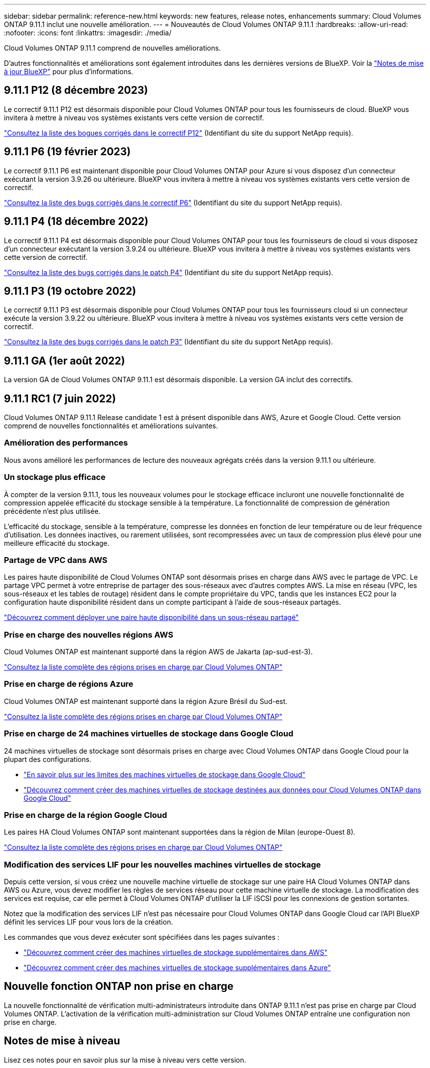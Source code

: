 ---
sidebar: sidebar 
permalink: reference-new.html 
keywords: new features, release notes, enhancements 
summary: Cloud Volumes ONTAP 9.11.1 inclut une nouvelle amélioration. 
---
= Nouveautés de Cloud Volumes ONTAP 9.11.1
:hardbreaks:
:allow-uri-read: 
:nofooter: 
:icons: font
:linkattrs: 
:imagesdir: ./media/


[role="lead"]
Cloud Volumes ONTAP 9.11.1 comprend de nouvelles améliorations.

D'autres fonctionnalités et améliorations sont également introduites dans les dernières versions de BlueXP. Voir la https://docs.netapp.com/us-en/cloud-manager-cloud-volumes-ontap/whats-new.html["Notes de mise à jour BlueXP"^] pour plus d'informations.



== 9.11.1 P12 (8 décembre 2023)

Le correctif 9.11.1 P12 est désormais disponible pour Cloud Volumes ONTAP pour tous les fournisseurs de cloud. BlueXP vous invitera à mettre à niveau vos systèmes existants vers cette version de correctif.

link:https://mysupport.netapp.com/site/products/all/details/cloud-volumes-ontap/downloads-tab/download/62632/9.11.1P12["Consultez la liste des bogues corrigés dans le correctif P12"^] (Identifiant du site du support NetApp requis).



== 9.11.1 P6 (19 février 2023)

Le correctif 9.11.1 P6 est maintenant disponible pour Cloud Volumes ONTAP pour Azure si vous disposez d'un connecteur exécutant la version 3.9.26 ou ultérieure. BlueXP vous invitera à mettre à niveau vos systèmes existants vers cette version de correctif.

https://mysupport.netapp.com/site/products/all/details/cloud-volumes-ontap/downloads-tab/download/62632/9.11.1P6["Consultez la liste des bugs corrigés dans le correctif P6"^] (Identifiant du site du support NetApp requis).



== 9.11.1 P4 (18 décembre 2022)

Le correctif 9.11.1 P4 est désormais disponible pour Cloud Volumes ONTAP pour tous les fournisseurs de cloud si vous disposez d'un connecteur exécutant la version 3.9.24 ou ultérieure. BlueXP vous invitera à mettre à niveau vos systèmes existants vers cette version de correctif.

https://mysupport.netapp.com/site/products/all/details/cloud-volumes-ontap/downloads-tab/download/62632/9.11.1P4["Consultez la liste des bugs corrigés dans le patch P4"^] (Identifiant du site du support NetApp requis).



== 9.11.1 P3 (19 octobre 2022)

Le correctif 9.11.1 P3 est désormais disponible pour Cloud Volumes ONTAP pour tous les fournisseurs cloud si un connecteur exécute la version 3.9.22 ou ultérieure. BlueXP vous invitera à mettre à niveau vos systèmes existants vers cette version de correctif.

https://mysupport.netapp.com/site/products/all/details/cloud-volumes-ontap/downloads-tab/download/62632/9.11.1P3["Consultez la liste des bugs corrigés dans le patch P3"^] (Identifiant du site du support NetApp requis).



== 9.11.1 GA (1er août 2022)

La version GA de Cloud Volumes ONTAP 9.11.1 est désormais disponible. La version GA inclut des correctifs.



== 9.11.1 RC1 (7 juin 2022)

Cloud Volumes ONTAP 9.11.1 Release candidate 1 est à présent disponible dans AWS, Azure et Google Cloud. Cette version comprend de nouvelles fonctionnalités et améliorations suivantes.



=== Amélioration des performances

Nous avons amélioré les performances de lecture des nouveaux agrégats créés dans la version 9.11.1 ou ultérieure.



=== Un stockage plus efficace

À compter de la version 9.11.1, tous les nouveaux volumes pour le stockage efficace incluront une nouvelle fonctionnalité de compression appelée efficacité du stockage sensible à la température. La fonctionnalité de compression de génération précédente n'est plus utilisée.

L'efficacité du stockage, sensible à la température, compresse les données en fonction de leur température ou de leur fréquence d'utilisation. Les données inactives, ou rarement utilisées, sont recompressées avec un taux de compression plus élevé pour une meilleure efficacité du stockage.



=== Partage de VPC dans AWS

Les paires haute disponibilité de Cloud Volumes ONTAP sont désormais prises en charge dans AWS avec le partage de VPC. Le partage VPC permet à votre entreprise de partager des sous-réseaux avec d'autres comptes AWS. La mise en réseau (VPC, les sous-réseaux et les tables de routage) résident dans le compte propriétaire du VPC, tandis que les instances EC2 pour la configuration haute disponibilité résident dans un compte participant à l'aide de sous-réseaux partagés.

https://docs.netapp.com/us-en/cloud-manager-cloud-volumes-ontap/task-deploy-aws-shared-vpc.html["Découvrez comment déployer une paire haute disponibilité dans un sous-réseau partagé"^]



=== Prise en charge des nouvelles régions AWS

Cloud Volumes ONTAP est maintenant supporté dans la région AWS de Jakarta (ap-sud-est-3).

https://bluexp.netapp.com/cloud-volumes-global-regions["Consultez la liste complète des régions prises en charge par Cloud Volumes ONTAP"^]



=== Prise en charge de régions Azure

Cloud Volumes ONTAP est maintenant supporté dans la région Azure Brésil du Sud-est.

https://bluexp.netapp.com/cloud-volumes-global-regions["Consultez la liste complète des régions prises en charge par Cloud Volumes ONTAP"^]



=== Prise en charge de 24 machines virtuelles de stockage dans Google Cloud

24 machines virtuelles de stockage sont désormais prises en charge avec Cloud Volumes ONTAP dans Google Cloud pour la plupart des configurations.

* link:reference-limits-gcp.html#storage-vm-limits["En savoir plus sur les limites des machines virtuelles de stockage dans Google Cloud"]
* https://docs.netapp.com/us-en/cloud-manager-cloud-volumes-ontap/task-managing-svms-gcp.html["Découvrez comment créer des machines virtuelles de stockage destinées aux données pour Cloud Volumes ONTAP dans Google Cloud"^]




=== Prise en charge de la région Google Cloud

Les paires HA Cloud Volumes ONTAP sont maintenant supportées dans la région de Milan (europe-Ouest 8).

https://cloud.netapp.com/cloud-volumes-global-regions["Consultez la liste complète des régions prises en charge par Cloud Volumes ONTAP"^]



=== Modification des services LIF pour les nouvelles machines virtuelles de stockage

Depuis cette version, si vous créez une nouvelle machine virtuelle de stockage sur une paire HA Cloud Volumes ONTAP dans AWS ou Azure, vous devez modifier les règles de services réseau pour cette machine virtuelle de stockage. La modification des services est requise, car elle permet à Cloud Volumes ONTAP d'utiliser la LIF iSCSI pour les connexions de gestion sortantes.

Notez que la modification des services LIF n'est pas nécessaire pour Cloud Volumes ONTAP dans Google Cloud car l'API BlueXP définit les services LIF pour vous lors de la création.

Les commandes que vous devez exécuter sont spécifiées dans les pages suivantes :

* https://docs.netapp.com/us-en/cloud-manager-cloud-volumes-ontap/task-managing-svms-aws.html["Découvrez comment créer des machines virtuelles de stockage supplémentaires dans AWS"^]
* https://docs.netapp.com/us-en/cloud-manager-cloud-volumes-ontap/task-managing-svms-azure.html["Découvrez comment créer des machines virtuelles de stockage supplémentaires dans Azure"^]




== Nouvelle fonction ONTAP non prise en charge

La nouvelle fonctionnalité de vérification multi-administrateurs introduite dans ONTAP 9.11.1 n'est pas prise en charge par Cloud Volumes ONTAP. L'activation de la vérification multi-administration sur Cloud Volumes ONTAP entraîne une configuration non prise en charge.



== Notes de mise à niveau

Lisez ces notes pour en savoir plus sur la mise à niveau vers cette version.



=== Comment mettre à niveau

Les mises à niveau de Cloud Volumes ONTAP doivent être effectuées depuis BlueXP. Vous ne devez pas mettre à niveau Cloud Volumes ONTAP à l'aide de System Manager ou de l'interface de ligne de commandes. Cela peut affecter la stabilité du système.

http://docs.netapp.com/us-en/cloud-manager-cloud-volumes-ontap/task-updating-ontap-cloud.html["Découvrez comment effectuer la mise à niveau lorsque BlueXP vous avertit"^].



=== Chemin de mise à niveau pris en charge

Vous pouvez effectuer la mise à niveau vers Cloud Volumes ONTAP 9.11.1 à partir de la version 9.11.0 et de la version 9.10.1. BlueXP vous invitera à mettre à niveau les systèmes Cloud Volumes ONTAP éligibles vers cette version.



=== Version requise du connecteur

Le connecteur BlueXP doit exécuter la version 3.9.19 ou ultérieure pour déployer de nouveaux systèmes Cloud Volumes ONTAP 9.11.1 et mettre à niveau les systèmes existants vers la version 9.11.1.


TIP: Les mises à niveau automatiques du connecteur sont activées par défaut, vous devez donc exécuter la dernière version.



=== Ou non

* La mise à niveau d'un système à un nœud unique permet de mettre le système hors ligne pendant 25 minutes au cours desquelles les E/S sont interrompues.
* La mise à niveau d'une paire haute disponibilité s'effectue sans interruption et les E/S sont continues. Au cours de ce processus de mise à niveau sans interruption, chaque nœud est mis à niveau en tandem afin de continuer à traiter les E/S aux clients.




=== Mises à niveau dans AWS avec les types d'instances EC2 c4, m4 et r4

Dans AWS, les types d'instances EC2 c4, m4 et r4 ne sont plus pris en charge par les nouveaux déploiements Cloud Volumes ONTAP. Si un système existant s'exécute sur un type d'instance c4, m4 ou r4, vous devez passer à un type d'instance dans la famille d'instances c5, m5 ou r5. Si vous ne pouvez pas modifier le type d'instance, vous devez activer la mise en réseau améliorée avant de procéder à la mise à niveau.

link:https://docs.netapp.com/us-en/bluexp-cloud-volumes-ontap/task-updating-ontap-cloud.html#upgrades-in-aws-with-c4-m4-and-r4-ec2-instance-types["Découvrez comment effectuer une mise à niveau dans AWS avec les types d'instances EC2 c4, m4 et r4"^].
link:https://docs.netapp.com/us-en/bluexp-cloud-volumes-ontap/task-change-ec2-instance.html["Découvrez comment modifier le type d'instance EC2 pour Cloud Volumes ONTAP"^].

Reportez-vous à la section link:https://mysupport.netapp.com/info/communications/ECMLP2880231.html["Support NetApp"^] pour en savoir plus sur la fin de disponibilité et la prise en charge de ces types d'instances.
